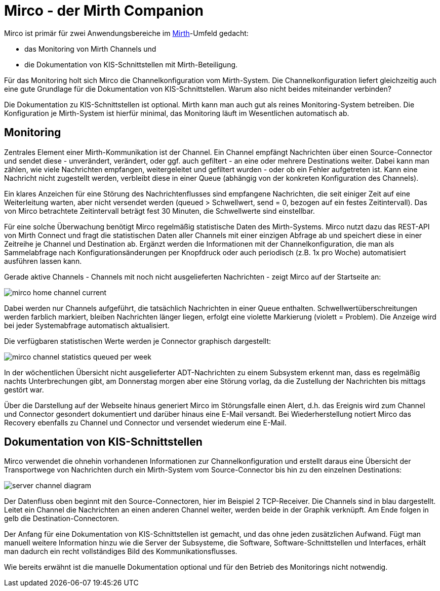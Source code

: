 = Mirco - der Mirth Companion
:imagesdir: ../images

Mirco ist primär für zwei Anwendungsbereiche im xref:mirth.adoc[Mirth]-Umfeld
gedacht:

* das Monitoring von Mirth Channels und
* die Dokumentation von KIS-Schnittstellen mit Mirth-Beteiligung.

Für das Monitoring holt sich Mirco die Channelkonfiguration
vom Mirth-System. Die Channelkonfiguration liefert gleichzeitig auch eine gute
Grundlage für die Dokumentation von KIS-Schnittstellen. Warum also nicht
beides miteinander verbinden?

Die Dokumentation zu KIS-Schnittstellen ist optional. Mirth kann man auch gut
als reines Monitoring-System betreiben. Die Konfiguration je Mirth-System ist
hierfür minimal, das Monitoring läuft im Wesentlichen automatisch ab.

== Monitoring

Zentrales Element einer Mirth-Kommunikation ist der Channel. Ein Channel
empfängt Nachrichten über einen Source-Connector und sendet diese -
unverändert, verändert, oder ggf. auch gefiltert - an eine oder mehrere
Destinations weiter. Dabei kann man zählen, wie viele Nachrichten empfangen,
weitergeleitet und gefiltert wurden - oder ob ein Fehler aufgetreten ist. Kann
eine Nachricht nicht zugestellt werden, verbleibt diese in einer Queue
(abhängig von der konkreten Konfiguration des Channels).

Ein klares Anzeichen für eine Störung des Nachrichtenflusses sind empfangene
Nachrichten, die seit einiger Zeit auf eine Weiterleitung warten, aber nicht
versendet werden (queued > Schwellwert, send = 0, bezogen auf ein festes
Zeitintervall). Das von Mirco betrachtete Zeitintervall beträgt fest 30
Minuten, die Schwellwerte sind einstellbar.

Für eine solche Überwachung benötigt Mirco regelmäßig statistische Daten des
Mirth-Systems. Mirco nutzt dazu das REST-API von Mirth Connect und fragt die
statistischen Daten aller Channels mit einer einzigen Abfrage ab und speichert
diese in einer Zeitreihe je Channel und Destination ab. Ergänzt werden die
Informationen mit der Channelkonfiguration, die man als Sammelabfrage nach
Konfigurationsänderungen per Knopfdruck oder auch periodisch (z.B. 1x pro
Woche) automatisiert ausführen lassen kann.

Gerade aktive Channels - Channels mit noch nicht ausgelieferten Nachrichten -
zeigt Mirco auf der Startseite an:

image::mirco-home-channel-current.png[]

Dabei werden nur Channels aufgeführt, die tatsächlich Nachrichten in einer
Queue enthalten. Schwellwertüberschreitungen werden farblich markiert, bleiben
Nachrichten länger liegen, erfolgt eine violette Markierung (violett =
Problem). Die Anzeige wird bei jeder Systemabfrage automatisch aktualisiert.

Die verfügbaren statistischen Werte werden je Connector graphisch dargestellt:

image::mirco-channel-statistics-queued-per-week.png[]

In der wöchentlichen Übersicht nicht ausgelieferter ADT-Nachrichten zu einem
Subsystem erkennt man, dass es regelmäßig nachts Unterbrechungen gibt, am
Donnerstag morgen aber eine Störung vorlag, da die Zustellung der Nachrichten
bis mittags gestört war.

Über die Darstellung auf der Webseite hinaus generiert Mirco im Störungsfalle
einen Alert, d.h. das Ereignis wird zum Channel und Connector gesondert
dokumentiert und darüber hinaus eine E-Mail versandt. Bei Wiederherstellung
notiert Mirco das Recovery ebenfalls zu Channel und Connector und versendet
wiederum eine E-Mail.


== Dokumentation von KIS-Schnittstellen

Mirco verwendet die ohnehin vorhandenen Informationen zur Channelkonfiguration
und erstellt daraus eine Übersicht der Transportwege von Nachrichten durch ein
Mirth-System vom Source-Connector bis hin zu den einzelnen Destinations:

image::server-channel-diagram.svg[]

Der Datenfluss oben beginnt mit den Source-Connectoren, hier im Beispiel 2
TCP-Receiver. Die Channels sind in blau dargestellt. Leitet ein Channel die
Nachrichten an einen anderen Channel weiter, werden beide in der Graphik
verknüpft. Am Ende folgen in gelb die Destination-Connectoren.

Der Anfang für eine Dokumentation von KIS-Schnittstellen ist gemacht, und das
ohne jeden zusätzlichen Aufwand. Fügt man manuell weitere Information hinzu
wie die Server der Subsysteme, die Software, Software-Schnittstellen und
Interfaces, erhält man dadurch ein recht vollständiges Bild des
Kommunikationsflusses.

Wie bereits erwähnt ist die manuelle Dokumentation optional und für den
Betrieb des Monitorings nicht notwendig.
